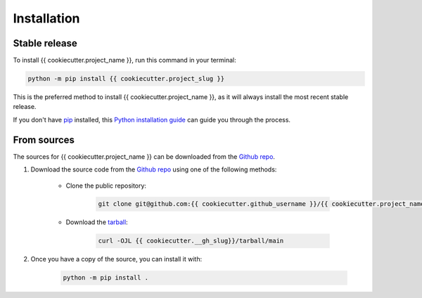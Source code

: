 ============
Installation
============

Stable release
--------------

To install {{ cookiecutter.project_name }}, run this command in your terminal:

.. code-block:: console

    python -m pip install {{ cookiecutter.project_slug }}

This is the preferred method to install {{ cookiecutter.project_name }}, as it will always install the most recent stable release.

If you don't have `pip`_ installed, this `Python installation guide`_ can guide you through the process.

.. _pip: https://pip.pypa.io
.. _Python installation guide: http://docs.python-guide.org/en/latest/starting/installation/


From sources
------------

The sources for {{ cookiecutter.project_name }} can be downloaded from the `Github repo <{{ cookiecutter.__gh_slug}}>`_.

#. Download the source code from the `Github repo`_ using one of the following methods:

    * Clone the public repository:

        .. code-block:: console

            git clone git@github.com:{{ cookiecutter.github_username }}/{{ cookiecutter.project_name | replace(' ', '_') }}.git

    * Download the `tarball <{{ cookiecutter.__gh_slug}}/tarball/main>`_:

        .. code-block:: console

            curl -OJL {{ cookiecutter.__gh_slug}}/tarball/main

#. Once you have a copy of the source, you can install it with:

    .. code-block:: console

        python -m pip install .
